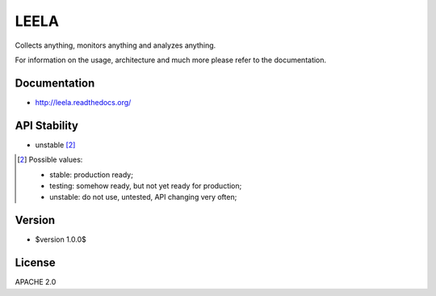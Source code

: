 =====
LEELA
=====

Collects anything, monitors anything and analyzes anything.

For information on the usage, architecture and much more please refer
to the documentation.

Documentation
=============

* http://leela.readthedocs.org/

API Stability
=============

* unstable [2]_

.. [2] Possible values:

       * stable: production ready;
       * testing: somehow ready, but not yet ready for production;
       * unstable: do not use, untested, API changing very often;

Version
=======

* $version 1.0.0$

License
=======

APACHE 2.0
